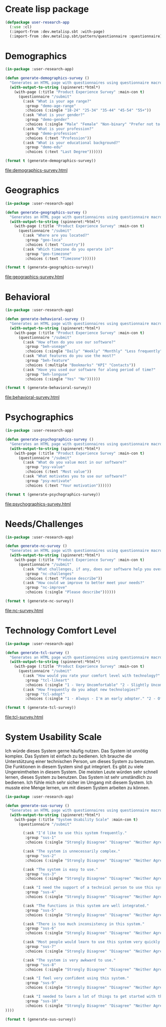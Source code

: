 * Create lisp package

#+begin_src lisp
  (defpackage user-research-app
    (:use :cl)
    (:import-from :dev.metalisp.sbt :with-page)
    (:import-from :dev.metalisp.sbt/pattern/questionnaire :questionnaire))
#+end_src

#+RESULTS:
: #<PACKAGE "USER-RESEARCH-APP">

* Demographics

#+name: demographics-survey
#+begin_src lisp :results output file :file-ext html
  (in-package :user-research-app)

  (defun generate-demographics-survey ()
    "Generates an HTML page with questionnaires using questionnaire macros."
    (with-output-to-string (spinneret:*html*)
      (with-page (:title "Product Experience Survey" :main-con t)
        (questionnaire "/submit"
          (:ask "What is your age range?"
           :group "demo-age-range"
           :choices (:single "18-24" "25-34" "35-44" "45-54" "55+"))
          (:ask "What is your gender?"
           :group "demo-gender"
           :choices (:single "Male" "Female" "Non-binary" "Prefer not to say" "Other" :text "Other"))
          (:ask "What is your profession?"
           :group "demo-profession"
           :choices (:text "Profession"))
          (:ask "What is your educational background?"
           :group "demo-edu"
           :choices (:text "Last Degree"))))))

  (format t (generate-demographics-survey))
#+end_src

#+RESULTS: demographics-survey
[[file:demographics-survey.html]]

* Geographics

#+name: geographics-survey
#+begin_src lisp :results output file :file-ext html
  (in-package :user-research-app)

  (defun generate-geographics-survey ()
    "Generates an HTML page with questionnaires using questionnaire macros."
    (with-output-to-string (spinneret:*html*)
      (with-page (:title "Product Experience Survey" :main-con t)
        (questionnaire "/submit"
          (:ask "Where are you located?"
           :group "geo-loca"
           :choices (:text "Country"))
          (:ask "Which timezone do you operate in?"
           :group "geo-timezone"
           :choices (:text "Timezone"))))))

  (format t (generate-geographics-survey))
#+end_src

#+RESULTS: geographics-survey
[[file:geographics-survey.html]]

* Behavioral

#+name: behavioral-survey
#+begin_src lisp :results output file :file-ext html
  (in-package :user-research-app)

  (defun generate-behavioral-survey ()
    "Generates an HTML page with questionnaires using questionnaire macros."
    (with-output-to-string (spinneret:*html*)
      (with-page (:title "Product Experience Survey" :main-con t)
        (questionnaire "/submit"
          (:ask "How often do you use our software?"
           :group "beh-useage"
           :choices (:single "Daily" "Weekly" "Monthly" "Less frequently"))
          (:ask "What features do you use the most?"
           :group "beh-feature"
           :choices (:multiple "Bookmarks" "KPI" "Contacts"))
          (:ask "Have you used our software for along period of time?"
           :group "beh-longuse"
           :choices (:single "Yes" "No"))))))

  (format t (generate-behavioral-survey))
#+end_src

#+RESULTS: behavioral-survey
[[file:behavioral-survey.html]]

* Psychographics

#+name: psychographics-survey
#+begin_src lisp :results output file :file-ext html
  (in-package :user-research-app)

  (defun generate-psychographics-survey ()
    "Generates an HTML page with questionnaires using questionnaire macros."
    (with-output-to-string (spinneret:*html*)
      (with-page (:title "Product Experience Survey" :main-con t)
        (questionnaire "/submit"
          (:ask "What do you value most in our software?"
           :group "psy-value"
           :choices (:text "Most value"))
          (:ask "What motivates you to use our software?"
           :group "psy-motivate"
           :choices (:text "Your motivation"))))))

  (format t (generate-psychographics-survey))
#+end_src

#+RESULTS: psychographics-survey
[[file:psychographics-survey.html]]

* Needs/Challenges

#+name: nc-survey
#+begin_src lisp :results output file :file-ext html
  (in-package :user-research-app)

  (defun generate-nc-survey ()
    "Generates an HTML page with questionnaires using questionnaire macros."
    (with-output-to-string (spinneret:*html*)
      (with-page (:title "Product Experience Survey" :main-con t)
        (questionnaire "/submit"
          (:ask "What challenges, if any, does our software help you overcome?"
           :group "nc-challenges"
           :choices (:text "Please describe"))
          (:ask "How could we improve to better meet your needs?"
           :group "nc-improve"
           :choices (:single "Please describe"))))))

  (format t (generate-nc-survey))
#+end_src

#+RESULTS: nc-survey
[[file:nc-survey.html]]

* Technology Comfort Level

#+name: tcl-survey
#+begin_src lisp :results output file :file-ext html
  (in-package :user-research-app)

  (defun generate-tcl-survey ()
    "Generates an HTML page with questionnaires using questionnaire macros."
    (with-output-to-string (spinneret:*html*)
      (with-page (:title "Product Experience Survey" :main-con t)
        (questionnaire "/submit"
          (:ask "How would you rate your comfort level with technology?"
           :group "tcl-likeart"
           :choices (:single "1 - Very Uncomfortable" "2 - Slightly Uncomfortable" "3 - Neutral" "4 - Quite Comfortable" "5 - Very Comfortable"))
          (:ask "How frequently do you adopt new technologies?"
           :group "tcl-adopt"
           :choices (:single "1 - Always - I'm an early adopter." "2 - Often - I stay on top of technological advances and adopt them frequently." "3 - Sometimes - I adopt new technologies now and then." "4 - Rarely - I only adopt new technologies when it's necessary for work or other important tasks." "5 - Never - I avoid adopting new technologies unless absolutely required."))))))

  (format t (generate-tcl-survey))
#+end_src

#+RESULTS: tcl-survey
[[file:tcl-survey.html]]

* System Usability Scale

Ich würde dieses System gerne häufig nutzen.
Das System ist unnötig komplex.
Das System ist einfach zu bedienen.
Ich brauche die Unterstützung einer technischen Person, um dieses System zu benutzen.
Die Funktionen in diesem System sind gut integriert.
Es gibt zu viele Ungereimtheiten in diesem System.
Die meisten Leute würden sehr schnell lernen, dieses System zu benutzen.
Das System ist sehr umständlich zu bedienen.
Ich fühle mich sehr sicher im Umgang mit diesem System.
Ich musste eine Menge lernen, um mit diesem System arbeiten zu können.

#+name: sus-survey
#+begin_src lisp :results output file :file-ext html
  (in-package :user-research-app)

  (defun generate-sus-survey ()
    "Generates an HTML page with questionnaires using questionnaire macros."
    (with-output-to-string (spinneret:*html*)
      (with-page (:title "System Usability Scale" :main-con t)
        (questionnaire "/submit"

          (:ask "I’d like to use this system frequently."
           :group "sus-1"
           :choices (:single "Strongly Disagree" "Disagree" "Neither Agree nor Disagree" "Agree" "Strongly Agree"))

          (:ask "The system is unnecessarily complex."
           :group "sus-2"
           :choices (:single "Strongly Disagree" "Disagree" "Neither Agree nor Disagree" "Agree" "Strongly Agree"))

          (:ask "The system is easy to use."
           :group "sus-3"
           :choices (:single "Strongly Disagree" "Disagree" "Neither Agree nor Disagree" "Agree" "Strongly Agree"))

          (:ask "I need the support of a technical person to use this system."
           :group "sus-4"
           :choices (:single "Strongly Disagree" "Disagree" "Neither Agree nor Disagree" "Agree" "Strongly Agree"))

          (:ask "The functions in this system are well integrated."
           :group "sus-5"
           :choices (:single "Strongly Disagree" "Disagree" "Neither Agree nor Disagree" "Agree" "Strongly Agree"))

          (:ask "There is too much inconsistency in this system."
           :group "sus-6"
           :choices (:single "Strongly Disagree" "Disagree" "Neither Agree nor Disagree" "Agree" "Strongly Agree"))

          (:ask "Most people would learn to use this system very quickly."
           :group "sus-7"
           :choices (:single "Strongly Disagree" "Disagree" "Neither Agree nor Disagree" "Agree" "Strongly Agree"))

          (:ask "The system is very awkward to use."
           :group "sus-8"
           :choices (:single "Strongly Disagree" "Disagree" "Neither Agree nor Disagree" "Agree" "Strongly Agree"))

          (:ask "I feel very confident using this system."
           :group "sus-9"
           :choices (:single "Strongly Disagree" "Disagree" "Neither Agree nor Disagree" "Agree" "Strongly Agree"))

          (:ask "I needed to learn a lot of things to get started with this system."
           :group "sus-10"
           :choices (:single "Strongly Disagree" "Disagree" "Neither Agree nor Disagree" "Agree" "Strongly Agree"))
  ))))

  (format t (generate-sus-survey))
#+end_src
